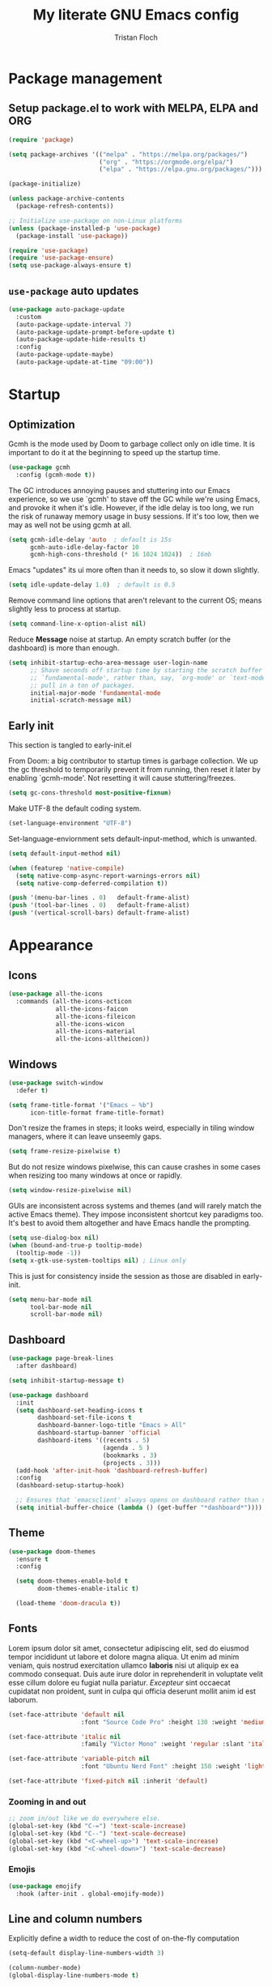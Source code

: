#+TITLE: My literate GNU Emacs config
#+AUTHOR: Tristan Floch

#+PROPERTY: header-args :results silent :tangle "./init.el"
#+STARTUP: overview

* Package management
** Setup package.el to work with MELPA, ELPA and ORG

#+begin_src emacs-lisp
    (require 'package)

    (setq package-archives '(("melpa" . "https://melpa.org/packages/")
                             ("org" . "https://orgmode.org/elpa/")
                             ("elpa" . "https://elpa.gnu.org/packages/")))

    (package-initialize)

    (unless package-archive-contents
      (package-refresh-contents))

    ;; Initialize use-package on non-Linux platforms
    (unless (package-installed-p 'use-package)
      (package-install 'use-package))

    (require 'use-package)
    (require 'use-package-ensure)
    (setq use-package-always-ensure t)
#+end_src

** =use-package= auto updates

#+begin_src emacs-lisp
(use-package auto-package-update
  :custom
  (auto-package-update-interval 7)
  (auto-package-update-prompt-before-update t)
  (auto-package-update-hide-results t)
  :config
  (auto-package-update-maybe)
  (auto-package-update-at-time "09:00"))
#+end_src

* Startup
** Optimization

Gcmh is the mode used by Doom to garbage collect only on idle time.
It is important to do it at the beginning to speed up the startup time.

#+begin_src emacs-lisp
  (use-package gcmh
    :config (gcmh-mode t))
#+end_src

The GC introduces annoying pauses and stuttering into our Emacs experience,
so we use `gcmh' to stave off the GC while we're using Emacs, and provoke it
when it's idle. However, if the idle delay is too long, we run the risk of
runaway memory usage in busy sessions. If it's too low, then we may as well
not be using gcmh at all.

#+begin_src emacs-lisp
(setq gcmh-idle-delay 'auto  ; default is 15s
      gcmh-auto-idle-delay-factor 10
      gcmh-high-cons-threshold (* 16 1024 1024))  ; 16mb
#+end_src

Emacs "updates" its ui more often than it needs to, so slow it down slightly.

#+begin_src emacs-lisp
(setq idle-update-delay 1.0)  ; default is 0.5
#+end_src

Remove command line options that aren't relevant to the current OS; means
slightly less to process at startup.

#+begin_src emacs-lisp
(setq command-line-x-option-alist nil)
#+end_src

Reduce *Message* noise at startup. An empty scratch buffer (or the dashboard)
is more than enough.

#+begin_src emacs-lisp
  (setq inhibit-startup-echo-area-message user-login-name
        ;; Shave seconds off startup time by starting the scratch buffer in
        ;; `fundamental-mode', rather than, say, `org-mode' or `text-mode', which
        ;; pull in a ton of packages.
        initial-major-mode 'fundamental-mode
        initial-scratch-message nil)
#+end_src

** Early init
:PROPERTIES:
:header-args: :results silent :tangle "./early-init.el"
:END:

This section is tangled to early-init.el

From Doom: a big contributor to startup times is garbage collection. We up the gc
threshold to temporarily prevent it from running, then reset it later by
enabling `gcmh-mode'. Not resetting it will cause stuttering/freezes.

#+begin_src emacs-lisp
(setq gc-cons-threshold most-positive-fixnum)
#+end_src

Make UTF-8 the default coding system.

#+begin_src emacs-lisp
(set-language-environment "UTF-8")
#+end_src

Set-language-enviornment sets default-input-method, which is unwanted.

#+begin_src emacs-lisp
(setq default-input-method nil)
#+end_src

#+begin_src emacs-lisp
(when (featurep 'native-compile)
  (setq native-comp-async-report-warnings-errors nil)
  (setq native-comp-deferred-compilation t))
#+end_src

#+begin_src emacs-lisp
  (push '(menu-bar-lines . 0)   default-frame-alist)
  (push '(tool-bar-lines . 0)   default-frame-alist)
  (push '(vertical-scroll-bars) default-frame-alist)
#+end_src

* Appearance
** Icons

#+begin_src emacs-lisp
  (use-package all-the-icons
    :commands (all-the-icons-octicon
               all-the-icons-faicon
               all-the-icons-fileicon
               all-the-icons-wicon
               all-the-icons-material
               all-the-icons-alltheicon))
#+end_src

** Windows

#+begin_src emacs-lisp
  (use-package switch-window
    :defer t)
#+end_src

#+begin_src emacs-lisp
  (setq frame-title-format '("Emacs – %b")
        icon-title-format frame-title-format)
#+end_src

Don't resize the frames in steps; it looks weird, especially in tiling window
managers, where it can leave unseemly gaps.

#+begin_src emacs-lisp
(setq frame-resize-pixelwise t)
#+end_src

But do not resize windows pixelwise, this can cause crashes in some cases
when resizing too many windows at once or rapidly.

#+begin_src emacs-lisp
(setq window-resize-pixelwise nil)
#+end_src

GUIs are inconsistent across systems and themes (and will rarely match the
active Emacs theme). They impose inconsistent shortcut key paradigms too.
It's best to avoid them altogether and have Emacs handle the prompting.

#+begin_src emacs-lisp
  (setq use-dialog-box nil)
  (when (bound-and-true-p tooltip-mode)
    (tooltip-mode -1))
  (setq x-gtk-use-system-tooltips nil) ; Linux only
#+end_src

This is just for consistency inside the session as those are disabled in early-init.

#+begin_src emacs-lisp
  (setq menu-bar-mode nil
        tool-bar-mode nil
        scroll-bar-mode nil)
#+end_src

** Dashboard

#+begin_src emacs-lisp
  (use-package page-break-lines
    :after dashboard)

  (setq inhibit-startup-message t)

  (use-package dashboard
    :init
    (setq dashboard-set-heading-icons t
          dashboard-set-file-icons t
          dashboard-banner-logo-title "Emacs > All"
          dashboard-startup-banner 'official
          dashboard-items '((recents . 5)
                            (agenda . 5 )
                            (bookmarks . 3)
                            (projects . 3)))
    (add-hook 'after-init-hook 'dashboard-refresh-buffer)
    :config
    (dashboard-setup-startup-hook)

    ;; Ensures that `emacsclient' always opens on dashboard rather than scratch.
    (setq initial-buffer-choice (lambda () (get-buffer "*dashboard*"))))
#+end_src

** Theme

#+begin_src emacs-lisp
  (use-package doom-themes
    :ensure t
    :config

    (setq doom-themes-enable-bold t
          doom-themes-enable-italic t)

    (load-theme 'doom-dracula t))
#+end_src

** Fonts

Lorem ipsum dolor sit amet, consectetur adipiscing elit, sed do eiusmod tempor
incididunt ut labore et dolore magna aliqua. Ut enim ad minim veniam, quis
nostrud exercitation ullamco *laboris* nisi ut aliquip ex ea commodo consequat.
Duis aute irure dolor in reprehenderit in voluptate velit esse cillum dolore
eu fugiat nulla pariatur. /Excepteur/ sint occaecat cupidatat non proident, sunt
in culpa qui officia deserunt mollit anim id est laborum.

#+begin_src emacs-lisp
(set-face-attribute 'default nil
                    :font "Source Code Pro" :height 130 :weight 'medium)

(set-face-attribute 'italic nil
                    :family "Victor Mono" :weight 'regular :slant 'italic)

(set-face-attribute 'variable-pitch nil
                    :font "Ubuntu Nerd Font" :height 150 :weight 'light)

(set-face-attribute 'fixed-pitch nil :inherit 'default)
#+end_src

*** Zooming in and out

#+begin_src emacs-lisp
;; zoom in/out like we do everywhere else.
(global-set-key (kbd "C-=") 'text-scale-increase)
(global-set-key (kbd "C--") 'text-scale-decrease)
(global-set-key (kbd "<C-wheel-up>") 'text-scale-increase)
(global-set-key (kbd "<C-wheel-down>") 'text-scale-decrease)
#+end_src

*** Emojis

#+begin_src emacs-lisp
(use-package emojify
  :hook (after-init . global-emojify-mode))
#+end_src

** Line and column numbers

Explicitly define a width to reduce the cost of on-the-fly computation

#+begin_src emacs-lisp
(setq-default display-line-numbers-width 3)
#+end_src

#+begin_src emacs-lisp
  (column-number-mode)
  (global-display-line-numbers-mode t)
#+end_src

Prevent the display of line numbers for some modes:

#+begin_src emacs-lisp
  (dolist (mode '(term-mode-hook
                  eshell-mode-hook
                  treemacs-mode-hook
                  dired-mode-hook
                  calendar-mode-hook
                  pdf-view-mode-hook
                  dashboard-mode-hook))
    (add-hook mode (lambda () (display-line-numbers-mode 0))))
#+end_src

** Cursor

#+begin_src emacs-lisp
  (setq-default cursor-in-non-selected-windows nil)
  (setq highlight-nonselected-windows nil
        ;; Don't stretch the cursor to fit wide characters, it is disorienting,
        ;; especially for tabs.
        x-stretch-cursor nil)
  (blink-cursor-mode 0)
  (global-hl-line-mode)
#+end_src

** Visual effects

#+begin_src emacs-lisp
  (use-package evil-goggles
    :after evil
    :config
    (setq evil-goggles-duration 0.1
          evil-goggles-pulse nil ; too slow
          evil-goggles-enable-delete nil
          evil-goggles-enable-change nil)
    (evil-goggles-mode))
#+end_src

#+begin_src emacs-lisp
(use-package rainbow-mode
  :commands rainbow-mode)
#+end_src

** Bar

#+begin_src emacs-lisp
(use-package nyan-mode
  :hook (after-init . nyan-mode)
  :config
  (setq nyan-animate-nyancat t))
#+end_src

** Tree sitter

#+begin_src emacs-lisp
(use-package tree-sitter
  :hook
  (c++-mode     . tree-sitter-mode)
  (c-mode       . tree-sitter-mode)
  (python-mode  . tree-sitter-mode)
  (nix-mode     . tree-sitter-mode)
  (rust-mode    . tree-sitter-mode)
  :config
  ;; (global-tree-sitter-mode)
  (add-hook 'tree-sitter-after-on-hook #'tree-sitter-hl-mode))

(use-package tree-sitter-langs
  :after tree-sitter)
#+end_src

* Which Key

#+begin_src emacs-lisp
  (use-package which-key
    :defer 0
    :diminish which-key-mode
    :init
    (setq which-key-sort-order #'which-key-key-order-alpha
          which-key-sort-uppercase-first nil
          which-key-add-column-padding 1
          which-key-max-display-columns nil
          which-key-min-display-lines 6
          which-key-side-window-slot -10
          which-key-separator " → ")

    (which-key-mode))
#+end_src

* Misc

Ask "y" or "n" instead of "yes" or "no"

#+begin_src emacs-lisp
(advice-add #'yes-or-no-p :override #'y-or-n-p)
#+end_src

Refresh buffer if changed on disk

#+begin_src emacs-lisp
(global-auto-revert-mode 1)
#+end_src

Save cursor position when editing a buffer

#+begin_src emacs-lisp
  (use-package saveplace
    :hook (after-init . save-place-mode))
#+end_src

Enable builtin recentf mode

#+begin_src emacs-lisp
  (add-hook 'after-init-hook #'recentf-mode)
  (setq recentf-max-menu-items 25)
  (setq recentf-max-saved-items 25)
#+end_src

Disable backup files

#+begin_src emacs-lisp
  (setq make-backup-files nil
        backup-inhibited t
        auto-save-default nil)
#+end_src

Improvments for long files and files with long lines

#+begin_src emacs-lisp
  (setq-default bidi-paragraph-direction 'left-to-right)
  (setq-default bidi-inhibit-bpa t)
  (global-so-long-mode 1)
#+end_src

Scrolling improvments

#+begin_src emacs-lisp
  (setq hscroll-margin 2
        hscroll-step 1

        scroll-margin 3

        scroll-preserve-screen-position t
        fast-but-imprecise-scrolling t

        ;; Emacs spends too much effort recentering the screen if you scroll the
        ;; cursor more than N lines past window edges (where N is the settings of
        ;; `scroll-conservatively'). This is especially slow in larger files
        ;; during large-scale scrolling commands. If kept over 100, the window is
        ;; never automatically recentered.
        scroll-conservatively 101

        ;; Reduce cursor lag by a tiny bit by not auto-adjusting `window-vscroll'
        ;; for tall lines.
        auto-window-vscroll nil)

  ;; Remove hscroll-margin in shells, otherwise it causes jumpiness
  (add-hook 'eshell-mode-hook (lambda () (setq hscroll-margin 0)))
#+end_src

* Dired

#+begin_src emacs-lisp
  (use-package dired
    :ensure nil
    :commands (dired dired-jump)
    :init
    (setq dired-dwim-target t  ; suggest a target for moving/copying intelligently
          dired-hide-details-hide-symlink-targets nil

          ;; Always copy/delete recursively
          dired-recursive-copies  'always
          dired-recursive-deletes 'top
          ;; Ask whether destination dirs should get created when copying/removing files.
          dired-create-destination-dirs 'always))

#+end_src

Icons and colors

#+begin_src emacs-lisp
  (use-package all-the-icons-dired
    :hook (dired-mode . all-the-icons-dired-mode)
    :config
    (setq all-the-icons-dired-monochrome nil))

  (use-package diredfl
    :hook (dired-mode . diredfl-mode))

#+end_src

#+begin_src emacs-lisp
  ;; TODO add binding for this
  (use-package fd-dired
    :defer t
    :init
    (global-set-key [remap find-dired] #'fd-dired)
    )
#+end_src

* Vertico and consult
** Utilities

Builtins Emacs variables

#+begin_src emacs-lisp
  (setq read-file-name-completion-ignore-case t
        read-buffer-completion-ignore-case t
        completion-ignore-case t)
#+end_src

#+begin_src emacs-lisp
  ;; A few more useful configurations...
  (use-package emacs
    :init
    ;; Add prompt indicator to `completing-read-multiple'.
    ;; Alternatively try `consult-completing-read-multiple'.
    (defun crm-indicator (args)
      (cons (concat "[CRM] " (car args)) (cdr args)))
    (advice-add #'completing-read-multiple :filter-args #'crm-indicator)

    ;; Do not allow the cursor in the minibuffer prompt
    (setq minibuffer-prompt-properties
          '(read-only t cursor-intangible t face minibuffer-prompt))
    (add-hook 'minibuffer-setup-hook #'cursor-intangible-mode)

    ;; Emacs 28: Hide commands in M-x which do not work in the current mode.
    ;; Vertico commands are hidden in normal buffers.
    ;; (setq read-extended-command-predicate
    ;;       #'command-completion-default-include-p)

    (setq enable-recursive-minibuffers t
          completion-cycle-threshold 4 ; TAB cycle if there are only few candidates
          tab-always-indent 'complete))
#+end_src

Fuzzy search completion

#+begin_src emacs-lisp
  (use-package orderless
    :after vertico
    :init
    (setq completion-styles '(orderless)
          completion-category-defaults nil
          completion-category-overrides '((file (styles . (partial-completion))))))
#+end_src

Builtin package to remember history for commands

#+begin_src emacs-lisp
(savehist-mode 1)
#+end_src

** Vertico

#+begin_src emacs-lisp
  (use-package vertico
    :bind (:map vertico-map
                ("C-j" . vertico-next)
                ("C-k" . vertico-previous)
                :map minibuffer-local-map
                ("<backspace>" . vertico-directory-delete-char))
    :custom
    (vertico-cycle t)
    :init
    (vertico-mode)
    :config
    (add-hook 'minibuffer-setup-hook #'vertico-repeat-save))
  #+end_src

Adds information for completions

#+begin_src emacs-lisp
  (use-package marginalia
    :after vertico
    :custom
    (marginalia-annotators '(marginalia-annotators-heavy marginalia-annotators-light nil))
    :init
    (marginalia-mode))
 #+end_src

Addon for icons in marginalia mode

#+begin_src emacs-lisp
(use-package all-the-icons-completion
  :after (marginalia all-the-icons)
  :hook (marginalia-mode . all-the-icons-completion-marginalia-setup)
  :init
  (all-the-icons-completion-mode))
#+end_src

** Consult

Front end for vertico

#+begin_src emacs-lisp
  (use-package consult
    :hook (completion-list-mode . consult-preview-at-point-mode)
    :init
    ;; Optionally tweak the register preview window.
    ;; This adds thin lines, sorting and hides the mode line of the window.
    (advice-add #'register-preview :override #'consult-register-window)

    ;; Optionally replace `completing-read-multiple' with an enhanced version.
    (advice-add #'completing-read-multiple :override #'consult-completing-read-multiple)

    ;; Use Consult to select xref locations with preview
    (setq xref-show-xrefs-function #'consult-xref
          xref-show-definitions-function #'consult-xref)

    :config
    (consult-customize
     ;; No preview by default for those commands
     consult-buffer consult-recent-file
     :preview-key (kbd "C-SPC"))

    (consult-customize
     consult-theme :preview-key (list (kbd "C-SPC") :debounce 0.5 'any))
    )

  (use-package consult-dir
    :after consult
    :bind (([remap list-directory] . consult-dir)
           :map vertico-map
           ("C-x C-d" . consult-dir)
           ("C-x C-j" . consult-dir-jump-file)))

  (use-package consult-flycheck
    :after (consult flycheck))
#+end_src

* Key bindings
** Better escape

Make ESC qui prompts.

#+begin_src emacs-lisp
  (defvar doom-escape-hook nil
    "A hook run when C-g is pressed (or ESC in normal mode, for evil users).
  More specifically, when `doom/escape' is pressed. If any hook returns non-nil,
  all hooks after it are ignored.")

  (defun doom/escape (&optional interactive)
    "Run `doom-escape-hook'."
    (interactive (list 'interactive))
    (cond ((minibuffer-window-active-p (minibuffer-window))
           ;; quit the minibuffer if open.
           (when interactive
             (setq this-command 'abort-recursive-edit))
           (abort-recursive-edit))
          ;; Run all escape hooks. If any returns non-nil, then stop there.
          ((run-hook-with-args-until-success 'doom-escape-hook))
          ;; don't abort macros
          ((or defining-kbd-macro executing-kbd-macro) nil)
          ;; Back to the default
          ((unwind-protect (keyboard-quit)
             (when interactive
               (setq this-command 'keyboard-quit))))))

  (global-set-key [remap keyboard-quit] #'doom/escape)

  (with-eval-after-load 'eldoc
    (eldoc-add-command 'doom/escape))
#+end_src

** Evil mode

#+begin_src emacs-lisp
  (use-package evil
    :init
    (setq evil-want-integration t
          evil-want-keybinding nil
          evil-vsplit-window-right t
          evil-split-window-below t
          evil-want-C-u-scroll t
          evil-want-Y-yank-to-eol t
          evil-undo-system 'undo-redo)
    :config
    (evil-mode 1)

    (define-key evil-insert-state-map (kbd "C-g") 'evil-normal-state)

    ;; Use visual line motions even outside of visual-line-mode buffers
    ;; (evil-global-set-key 'motion "j" 'evil-next-visual-line)
    ;; (evil-global-set-key 'motion "k" 'evil-previous-visual-line)

    (evil-set-initial-state 'messages-buffer-mode 'normal)
    (evil-set-initial-state 'dashboard-mode 'normal)
    )

  (use-package evil-collection
    :after evil
    :config
    (evil-collection-init))

#+end_src

** General

#+begin_src emacs-lisp
  (use-package general
    :after evil
    :config
    (general-evil-setup t)

    ;; Prevent "X starts with non-prefix key Y" errors except at startup.
    (general-auto-unbind-keys)

    (general-create-definer tf/global-leader-keys
      :states '(normal visual motion emacs)
      :major-modes t
      :keymaps 'override
      :prefix "SPC"
      :global-prefix "C-SPC")

    (general-create-definer tf/leader-key
      :prefix "SPC"))
#+end_src

#+begin_src emacs-lisp
  (general-evil-define-key 'normal 'global
    "g c c" #'evilnc-comment-or-uncomment-lines)
  (general-evil-define-key 'visual 'global
    "g c" #'evilnc-comment-or-uncomment-lines
    "g r" #'eval-region)
#+end_src

#+begin_src emacs-lisp
  (tf/global-leader-keys
   "." '(find-file :which-key "Find file")
   "`" '(evil-switch-to-windows-last-buffer :which-key "Switch to last buffer")
   "'" '(vertico-repeat :which-key "Repeat last search")
   "SPC" '(consult-find :which-key "Find file")

   "b" '(:ignore t :which-key "buffers")
   "bk" '(kill-current-buffer :which-key "Kill buffer")
   "bb" '(consult-buffer :which-key "Switch buffer preview")
   "bB" '(switch-to-buffer :which-key "Switch buffer")
   "bi" '(ibuffer :which-key "iBuffer")
   "bs" '(basic-save-buffer :which-key "Save buffer")

   "s" '(:ignore t :which-key "search")
   "ss" '(consult-line :which-key "Search buffer")
   "sb" '(consult-line :which-key "Search buffer")
   "sp" '(consult-ripgrep :which-key "Search project")

   "t" '(:ignore t :which-key "toggle")
   "tw" '(toggle-truncate-lines :which-key "Lines wrapping")

   ;; Bind "SPC w" to "C-w".
   "w" '(evil-window-map :which-key "window")

   ;; Bind "SPC h" to "C-h".
   "h" '(help-command :which-key "help")
   "ht" '(consult-theme :which-key "Load theme")

   "f" '(:ignore t :which-key "file")
   "ff" '(find-file :which-key "Find file")
   "fr" '(consult-recent-file :which-key "Recent files")
   "fC" '(copy-file :which-key "Copy this file")
   "fs" '(save-buffer :which-key "Save file")
   "fD" '(delete-file :which-key "Delete this file")
   "fR" '(rename-file :which-key "Rename/move file")
   ;; "f u" '(sudo-edit-find-file :which-key "Sudo find file")
   ;; "f U" '(sudo-edit :which-key "Sudo this file")
   ;; "f p" TODO
   "o" '(:ignore t :which-key "open")
   "ox" '(consult-file-externally :which-key "Open file externally")

   "q" '(:ignore t :which-key "quit")
   "qq" '(save-buffers-kill-terminal :which-key "Save and quit Emacs")
   "qr" '(:ignore t :which-key "reload")
   "qrR" '(tf/reload-config :which-key "Reload Emacs config")
   )
#+end_src

#+begin_src emacs-lisp
  (general-define-key
   :keymaps 'help-map
   ;; allow keys before bound keys in match
   ;; since binding in a prefix map
   :wk-full-keys nil
   ;; make a prefix-command and add description
   "r" '(:prefix-command tf/reload-prefix-map :which-key "reload")
   "rr" '(tf/reload-config :which-key "Reload Emacs config")
   )
#+end_src

#+begin_src emacs-lisp
  (defconst tf/config-file
    (expand-file-name (concat user-emacs-directory "init.el")))

  (defun tf/reload-config ()
      "Loads user init.el file"
      (interactive)
    (load-file tf/config-file))
#+end_src

** Hydra

#+begin_src emacs-lisp
(use-package hydra
  :defer t)

(defhydra hydra-text-scale (:timeout 4)
  "scale text"
  ("j" text-scale-increase "in")
  ("k" text-scale-decrease "out")
  ("q" nil "quit" :exit t))

(tf/global-leader-keys
 "ts" '(hydra-text-scale/body :which-key "Scale text"))
#+end_src

* Org mode
** Misc

#+begin_src emacs-lisp
(use-package org
  :ensure nil
  :defer t
  :hook (org-mode . org-indent-mode)
  :custom-face
  ;; (org-block ((t (:inherit fixed-pitch))))
  ;; (org-code ((t (:inherit (shadow fixed-pitch)))))
  :config
  (setq org-ellipsis " ▼"
        org-enforce-todo-dependencies t
        org-eldoc-breadcrumb-separator " → "
        org-fontify-done-headline t
        org-fontify-quote-and-verse-blocks t
        org-fontify-whole-heading-line t
        org-hide-leading-stars t
        org-imenu-depth 6

        org-return-follows-link t
        org-mouse-1-follows-link t

        org-edit-src-code-indentation 0
        org-src-fontify-natively t
        org-src-tab-acts-natively t
        org-src-preserve-indentation t
        org-confirm-babel-evaluate nil
        org-link-elisp-confirm-function nil))


;; FIXME

;; (defvar org-src-mode-map
;;   (let ((map (make-sparse-keymap)))
;;     (define-key map "\C-c'" 'org-edit-src-exit)
;;     (define-key map "\C-c\C-k" 'org-edit-src-abort)
;;     (define-key map "\C-x\C-s" 'org-edit-src-save)
;;     map))

;; (add-hook 'org-load-hook
;;           (define-key org-src-mode-map (kbd "C-c C-c") #'org-edit-src-exit))
#+end_src

** Workflow

#+begin_src emacs-lisp
  (setq org-directory "~/Documents/orgfiles/")
#+end_src

Most of those come from Doom.

*** Utils

#+begin_src emacs-lisp
    (with-no-warnings
      (custom-declare-face '+org-todo-active
                           '((t (:inherit (bold font-lock-constant-face org-todo)))) "")
      (custom-declare-face '+org-todo-project
                           '((t (:inherit (bold font-lock-doc-face org-todo)))) "")
      (custom-declare-face '+org-todo-onhold
                           '((t (:inherit (bold warning org-todo)))) "")
      (custom-declare-face '+org-todo-cancel
                           '((t (:inherit (bold error org-todo)))) ""))
#+end_src

#+begin_src emacs-lisp
    (defun +org--capture-local-root (path)
      (let ((filename (file-name-nondirectory path)))
        (expand-file-name
         filename
         (or (locate-dominating-file (file-truename default-directory)
                                     filename)
             (projectile-project-root)
             (user-error "Couldn't detect a project")))))

    (defun +org-capture-project-todo-file ()
      "Find the nearest `+org-capture-todo-file' in a parent directory, otherwise,
    opens a blank one at the project root. Throws an error if not in a project."
      (+org--capture-local-root "todo.org"))

    ;;;###autoload
    (defun +org-capture-project-notes-file ()
      "Find the nearest `+org-capture-notes-file' in a parent directory, otherwise,
    opens a blank one at the project root. Throws an error if not in a project."
      (+org--capture-local-root "project.org"))

    ;;;###autoload
    (defun +org-capture-project-changelog-file ()
      "Find the nearest `+org-capture-changelog-file' in a parent directory,
    otherwise, opens a blank one at the project root. Throws an error if not in a
    project."
      (+org--capture-local-root "changelog.org"))

    (defun +org--capture-ensure-heading (headings &optional initial-level)
      (if (not headings)
          (widen)
        (let ((initial-level (or initial-level 1)))
          (if (and (re-search-forward (format org-complex-heading-regexp-format
                                              (regexp-quote (car headings)))
                                      nil t)
                   (= (org-current-level) initial-level))
              (progn
                (beginning-of-line)
                (org-narrow-to-subtree))
            (goto-char (point-max))
            (unless (and (bolp) (eolp)) (insert "\n"))
            (insert (make-string initial-level ?*)
                    " " (car headings) "\n")
            (beginning-of-line 0))
          (+org--capture-ensure-heading (cdr headings) (1+ initial-level)))))

    (defun +org--capture-central-file (file project)
      (let ((file (expand-file-name file org-directory)))
        (set-buffer (org-capture-target-buffer file))
        (org-capture-put-target-region-and-position)
        (widen)
        (goto-char (point-min))
        ;; Find or create the project headling
        (+org--capture-ensure-heading
         (append (org-capture-get :parents)
                 (list project (org-capture-get :heading))))))

    (defun +org-capture-central-project-file ()
      "TODO"
      (+org--capture-central-file
       "projects.org" (projectile-project-name)))
#+end_src

*** Actual

#+begin_src emacs-lisp
  (setq org-todo-keywords
        '((sequence
             "TODO(t)"  ; A task that needs doing & is ready to do
             "PROJ(p)"  ; A project, which usually contains other tasks
             "LOOP(r)"  ; A recurring task
             "STRT(s)"  ; A task that is in progress
             "WAIT(w)"  ; Something external is holding up this task
             "HOLD(h)"  ; This task is paused/on hold because of me
             "IDEA(i)"  ; An unconfirmed and unapproved task or notion
             "|"
             "DONE(d)"  ; Task successfully completed
             "KILL(k)") ; Task was cancelled, aborted or is no longer applicable
            (sequence
             "[ ](T)"   ; A task that needs doing
             "[-](S)"   ; Task is in progress
             "[?](W)"   ; Task is being held up or paused
             "|"
             "[X](D)")  ; Task was completed
            (sequence
             "|"
             "OKAY(o)"
             "YES(y)"
             "NO(n)"))
        org-todo-keyword-faces '(("[-]"  . +org-todo-active)
                                 ("STRT" . +org-todo-active)
                                 ("[?]"  . +org-todo-onhold)
                                 ("WAIT" . +org-todo-onhold)
                                 ("HOLD" . +org-todo-onhold)
                                 ("PROJ" . +org-todo-project)
                                 ("NO"   . +org-todo-cancel)
                                 ("KILL" . +org-todo-cancel)))

#+end_src

#+begin_src emacs-lisp
  (setq org-capture-templates
          '(("t" "Personal todo" entry (file+headline "todo.org" "Inbox")
             "* TODO %?\n%i\n%a" :prepend t)
            ("n" "Personal notes" entry (file+headline "notes.org" "Inbox")
             "* %u %?\n%i\n%a" :prepend t)
            ("j" "Journal" entry (file+olp+datetree "journal.org")
             "* %U %?\n%i\n%a" :prepend t)
            ("b" "Book" entry (file+headline "books.org" "Books")
             "* %^{Author} - %^{Title} %^g\n" :prepend t)
            ("l" "Link" entry (file+headline "links.org" "Links")
             "* %x %^g\n" :immediate-finish t :prepend t)

            ;; TODO
            ;; Will use {project-root}/{todo,notes,changelog}.org, unless a
            ;; {todo,notes,changelog}.org file is found in a parent directory.
            ("p" "Templates for projects")
            ("pt" "Project-local todo" entry  ; {project-root}/todo.org
             (file+headline +org-capture-project-todo-file "Inbox")
             "* TODO %?\n%i\n%a" :prepend t)
            ("pn" "Project-local notes" entry  ; {project-root}/notes.org
             (file+headline +org-capture-project-notes-file "Inbox")
             "* %U %?\n%i\n%a" :prepend t)
            ("pc" "Project-local changelog" entry  ; {project-root}/changelog.org
             (file+headline +org-capture-project-changelog-file "Unreleased")
             "* %U %?\n%i\n%a" :prepend t)

            ;; Will use {org-directory}/{+org-capture-projects-file} and store
            ;; these under {ProjectName}/{Tasks,Notes,Changelog} headings. They
            ;; support `:parents' to specify what headings to put them under, e.g.
            ;; :parents ("Projects")
            ("o" "Centralized templates for projects")
            ("ot" "Project todo" entry
             (function +org-capture-central-project-file)
             "* TODO %?\n %i\n %a"
             :heading "Tasks"
             :prepend nil)
            ("on" "Project notes" entry
             (function +org-capture-central-project-file)
             "* %U %?\n %i\n %a"
             :heading "Notes"
             :prepend t)
            ("oc" "Project changelog" entry
             (function +org-capture-central-project-file)
             "* %U %?\n %i\n %a"
             :heading "Changelog"
             :prepend t)))
#+end_src

** Packages

#+begin_src emacs-lisp
  (use-package org-bullets
    :hook (org-mode . org-bullets-mode))
#+end_src

| Typing the below + TAB | Expands to             |
|------------------------+------------------------|
| <a                     | =#+BEGIN_EXPORT ascii= |
| <c                     | =#+BEGIN_CENTER=       |
| <C                     | =#+BEGIN_COMMENT=      |
| <e                     | =#+BEGIN_EXAMPLE=      |
| <E                     | =#+BEGIN_EXPORT=       |
| <h                     | =#+BEGIN_EXPORT html=  |
| <l                     | =#+BEGIN_EXPORT latex= |
| <q                     | =#+BEGIN_QUOTE=        |
| <s                     | =#+BEGIN_SRC=          |
| <v                     | =#+BEGIN_VERSE=        |

#+begin_src emacs-lisp
  (use-package org-tempo
    :ensure nil ; builtin
    :after org)
#+end_src

#+begin_src emacs-lisp
  (use-package toc-org
    :commands toc-org-enable
    :init (add-hook 'org-mode-hook 'toc-org-enable))
#+end_src

** =org-cycle= improvments

Taken from Doom Emacs

#+begin_src emacs-lisp
  (defun +org-cycle-only-current-subtree-h (&optional arg)
  "Toggle the local fold at the point, and no deeper.
`org-cycle's standard behavior is to cycle between three levels: collapsed,
subtree and whole document. This is slow, especially in larger org buffer. Most
of the time I just want to peek into the current subtree -- at most, expand
*only* the current subtree.

All my (performant) foldings needs are met between this and `org-show-subtree'
(on zO for evil users), and `org-cycle' on shift-TAB if I need it."
  (interactive "P")
  (unless (or (eq this-command 'org-shifttab)
              (and (bound-and-true-p org-cdlatex-mode)
                   (or (org-inside-LaTeX-fragment-p)
                       (org-inside-latex-macro-p))))
    (save-excursion
      (org-beginning-of-line)
      (let (invisible-p)
        (when (and (org-at-heading-p)
                   (or org-cycle-open-archived-trees
                       (not (member org-archive-tag (org-get-tags))))
                   (or (not arg)
                       (setq invisible-p (outline-invisible-p (line-end-position)))))
          (unless invisible-p
            (setq org-cycle-subtree-status 'subtree))
          (org-cycle-internal-local)
          t)))))
#+end_src

#+begin_src emacs-lisp
  (general-evil-define-key 'normal org-mode-map
    "TAB" 'org-cycle)

  (add-hook 'org-tab-first-hook #'+org-cycle-only-current-subtree-h)
#+end_src

* Prog mode
** Programing preferences

Remove trailing whitespaces on save.

#+begin_src emacs-lisp
(add-hook 'before-save-hook 'whitespace-cleanup)
(add-hook 'before-save-hook (lambda() (delete-trailing-whitespace)))
#+end_src

Spaces instead of tabs

#+begin_src emacs-lisp
  (setq-default indent-tabs-mode nil)
#+end_src

** Rainbow delimiters

#+begin_src emacs-lisp
  (use-package rainbow-delimiters
    :hook (prog-mode . rainbow-delimiters-mode))
#+end_src

** Direnv

#+begin_src emacs-lisp
(use-package direnv
  :init
  (add-hook 'rust-mode-hook #'direnv-update-environment)
  :config
  (direnv-mode))
#+end_src

* Projects

#+begin_src emacs-lisp
  (use-package projectile
    :commands (projectile-project-root
               projectile-project-name
               projectile-project-p
               projectile-locate-dominating-file
               projectile-relevant-known-projects)
    :init
    (setq projectile-ignored-projects '("~/"))

    (global-set-key [remap evil-jump-to-tag] #'projectile-find-tag)
    (global-set-key [remap find-tag]         #'projectile-find-tag)

    :config (projectile-mode))
#+end_src

#+begin_src emacs-lisp
  (tf/global-leader-keys
    "p" '(:ignore t :which-key "project")
    "p p" '(projectile-switch-project :which-key "Switch project")
    "p a" '(projectile-add-known-project :which-key "Add new project")
    "p s" '(projectile-save-project-buffers :which-key "Save project files")
    "p T" '(projectile-test-project :which-key "Test project")
    "p d" '(projectile-remove-known-project :which-key "Remove known project")
    "p k" '(projectile-kill-buffers :which-key "Kill project buffers")
    "p c" '(projectile-compile-project :which-key "Compile project")
    "p f" '(projectile-find-file :which-key "Find file in project")

  ;; TODO search project files with consult-ripgrep
    )
#+end_src

* Commenting

The keybinding needs to be added.

#+begin_src emacs-lisp
  (use-package evil-nerd-commenter
    :after evil
    :commands evilnc-comment-or-uncomment-lines)
#+end_src

* Helpful

#+begin_src emacs-lisp
(use-package helpful
  :commands (helpful-callable helpful-variable helpful-command helpful-key)
  :custom
  (describe-function #'helpful-callable)
  (describe-variable #'helpful-variable)
  :bind
  ([remap describe-function] . describe-function)
  ([remap describe-command] . helpful-command)
  ([remap describe-variable] . describe-variable)
  ([remap describe-key] . helpful-key))
#+end_src

* Git

#+begin_src emacs-lisp
  (use-package magit
    :commands (magit-status magit-init)
    :config
    (setq magit-save-repository-buffers nil)

    ;; start git-commit-mode in insert mode if the commit message is empty
    (add-hook 'git-commit-setup-hook
              (lambda () (when (and (bound-and-true-p evil-mode)
                                    (not (evil-emacs-state-p))
                                    (bobp) (eolp))
                           (evil-insert-state)))))

  (use-package magit-todos
    :after magit
    :config
    ;; taken from Doom
    (setq magit-todos-keyword-suffix "\\(?:([^)]+)\\)?:?") ; make colon optional
    (define-key magit-todos-section-map "j" nil))
#+end_src

#+begin_src emacs-lisp
  (tf/global-leader-keys
    "g" '(:ignore t :which-key "git")
    "g g" '(magit-status :which-key "Magit status"))
#+end_src

* Code completion

- For plugin corfu to lsp-mode: https://github.com/minad/corfu/wiki
- Improve completion with more packages: https://github.com/minad/corfu#complementary-packages

#+begin_src emacs-lisp
(defun corfu-enable-always-in-minibuffer ()
  "Enable Corfu in the minibuffer if Vertico/Mct are not active."
  (unless (or (bound-and-true-p mct--active)
              (bound-and-true-p vertico--input))
      ;; (setq-local corfu-auto nil) Enable/disable auto completion
      (corfu-mode 1)))

(use-package corfu
  :custom
  (corfu-cycle t)                ;; Enable cycling for `corfu-next/previous'
  (corfu-auto t)                 ;; Enable auto completion
  (corfu-separator ?\s)          ;; Orderless field separator
  ;; (corfu-quit-at-boundary nil)   ;; Never quit at completion boundary
  ;; (corfu-quit-no-match nil)      ;; Never quit, even if there is no match
  (corfu-preview-current nil)    ;; Disable current candidate preview
  ;; (corfu-preselect-first nil)    ;; Disable candidate preselection
  ;; (corfu-on-exact-match nil)     ;; Configure handling of exact matches
  ;; (corfu-echo-documentation nil) ;; Disable documentation in the echo area
  ;; (corfu-scroll-margin 5)        ;; Use scroll margin

  ;; You may want to enable Corfu only for certain modes.
  ;; :hook ((prog-mode . corfu-mode)
  ;;        (shell-mode . corfu-mode)
  ;;        (eshell-mode . corfu-mode))

  :bind (:map corfu-map
              ("ESC" . corfu-reset)
              ("TAB" . corfu-next)
              ([tab] . corfu-next)
              ("C-j" . corfu-next)
              ("S-TAB" . corfu-previous)
              ([backtab] . corfu-previous)
              ("C-k" . corfu-previous))

  ;; Recommended: Enable Corfu globally.
  ;; This is recommended since dabbrev can be used globally (M-/).
  :init
  (corfu-global-mode)
  :config
  (setq corfu-auto-delay 0.0 ; default is 0.2
        corfu-echo-documentation 0.5 ; default is (1.0 . 2.0)
        )
  (add-hook 'minibuffer-setup-hook #'corfu-enable-always-in-minibuffer 1))
#+end_src

Backend for corfu

#+begin_src emacs-lisp
  (use-package cape
    ;; Bind dedicated completion commands
    ;; :bind (("C-c p p" . completion-at-point) ;; capf
    ;;        ("C-c p t" . complete-tag)        ;; etags
    ;;        ("C-c p d" . cape-dabbrev)        ;; or dabbrev-completion
    ;;        ("C-c p f" . cape-file)
    ;;        ("C-c p k" . cape-keyword)
    ;;        ("C-c p s" . cape-symbol)
    ;;        ("C-c p a" . cape-abbrev)
    ;;        ("C-c p i" . cape-ispell)
    ;;        ("C-c p l" . cape-line)
    ;;        ("C-c p w" . cape-dict)
    ;;        ("C-c p \\" . cape-tex)
    ;;        ("C-c p _" . cape-tex)
    ;;        ("C-c p ^" . cape-tex)
    ;;        ("C-c p &" . cape-sgml)
    ;;        ("C-c p r" . cape-rfc1345))
    :init
    ;; Add `completion-at-point-functions', used by `completion-at-point'.
    (add-to-list 'completion-at-point-functions #'cape-file)
    (add-to-list 'completion-at-point-functions #'cape-tex)
    (add-to-list 'completion-at-point-functions #'cape-dabbrev)
    (add-to-list 'completion-at-point-functions #'cape-keyword)
    ;;(add-to-list 'completion-at-point-functions #'cape-sgml)
    ;;(add-to-list 'completion-at-point-functions #'cape-rfc1345)
    (add-to-list 'completion-at-point-functions #'cape-abbrev)
    ;;(add-to-list 'completion-at-point-functions #'cape-ispell)
    ;;(add-to-list 'completion-at-point-functions #'cape-dict)
    ;;(add-to-list 'completion-at-point-functions #'cape-symbol)
    ;;(add-to-list 'completion-at-point-functions #'cape-line)
  )
#+end_src

** Icons

#+begin_src emacs-lisp
  (use-package kind-icon
    :after corfu
    :custom
    (kind-icon-default-face 'corfu-default) ; to compute blended backgrounds correctly
    :config
    (add-to-list 'corfu-margin-formatters #'kind-icon-margin-formatter))
#+end_src

* LSP

#+begin_src emacs-lisp
(use-package eglot
  :after direnv
  :hook
  (c-mode    . eglot-ensure)
  (c++-mode  . eglot-ensure)
  (rust-mode . eglot-ensure)
  :config
  (setq eglot-autoshutdown t
        ;; eglot-ignored-server-capabilities '(list :hoverProvider)
        )
  ;; TODO define this only for eglot keymap
  (tf/global-leader-keys
    "c" '(:ignore t :which-key "code")
    "ca" '(eglot-code-actions :which-key "LSP code actions")
    "cr" '(eglot-rename :which-key "LSP rename"))
  (general-evil-define-key 'normal 'eglot-mode-map
    "g D" #'xref-find-references)
  )

(use-package consult-eglot
  :after eglot
  :init
  (general-define-key
   :keymaps 'eglot-mode-map
   [remap xref-find-apropos] #'consult-eglot-symbols))
#+end_src

* Languages
** Nix

#+begin_src emacs-lisp
(use-package nix-mode
  :mode "\\.nix\\'"
  :init
  (tf/leader-key
    :keymaps 'nix-mode-map
    :states 'normal
    "c" '(:ignore :which-key "code")
    "cf" '(nix-format-buffer :which-key "Format buffer")))
#+end_src

** VHDL

#+begin_src emacs-lisp
(use-package vhdl-mode
  :mode "\\.vhdl\\'")
#+end_src

#+begin_src emacs-lisp
(use-package vhdl-capf
  ;;:after vhdl-mode
  :config
  (vhdl-capf-enable))
#+end_src

** Rasi

#+begin_src emacs-lisp
(use-package css-mode
  :mode "\\.rasi\\'")
#+end_src

** C

#+begin_src emacs-lisp
(use-package clang-format
  :commands (clang-format-buffer clang-format-region)
  :init
  (tf/leader-key
   :keymaps '(c-mode-map c++-mode-map)
   :states 'normal
   "c" '(:ignore :which-key "code")
   "cf" '(clang-format-buffer :which-key "Clang-format buffer")))
#+end_src

#+begin_src emacs-lisp
(setq c-default-style "user")
#+end_src

** Rust

#+begin_src emacs-lisp
(use-package rust-mode
  :mode "\\.rs\\'"
  ;; :hook (rust-mode . eglot-ensure)
  :config
  (setq indent-tabs-mode nil)
  (tf/leader-key
    :keymaps 'rust-mode-map
    :states 'normal
    "c" '(:ignore :which-key "code")
    "cf" '(rust-format-buffer :which-key "Format buffer")

    "p" '(:ignore :which-key "project")
    "pR" '(rust-run :which-key "Run project")
    "pc" '(rust-compile :which-key "Compile project"))
  (prettify-symbols-mode)
  )
#+end_src

* PDFs

#+begin_src emacs-lisp
(use-package pdf-tools
  :mode "\\.pdf\\'"
  :init (pdf-tools-install))
#+end_src

* Literate

Keep a custom file to not pollute this one

#+begin_src emacs-lisp
  (setq custom-file (concat user-emacs-directory "custom.el"))
  (load custom-file t)
#+end_src

;; Local Variables:
;; eval: (add-hook 'after-save-hook 'org-babel-tangle)
;; End:
